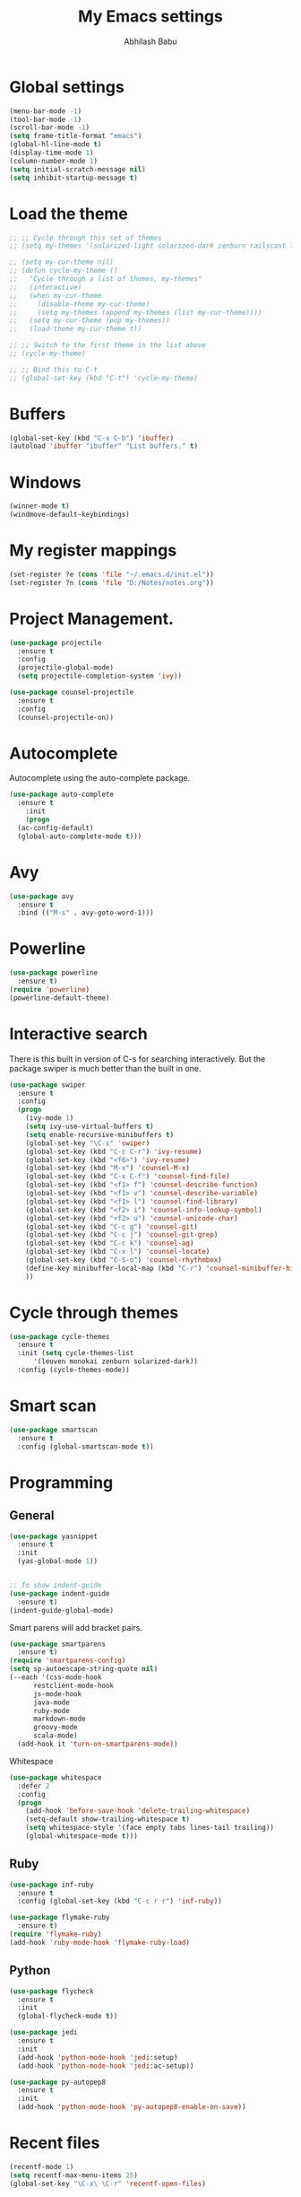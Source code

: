 


#+TITLE: My Emacs settings
#+AUTHOR: Abhilash Babu


* Global settings 
#+BEGIN_SRC emacs-lisp
(menu-bar-mode -1)
(tool-bar-mode -1)
(scroll-bar-mode -1)
(setq frame-title-format "emacs")
(global-hl-line-mode t)
(display-time-mode 1)
(column-number-mode 1)
(setq initial-scratch-message nil)
(setq inhibit-startup-message t)
#+END_SRC

* Load the theme
#+BEGIN_SRC emacs-lisp
  ;; ;; Cycle through this set of themes
  ;; (setq my-themes '(solarized-light solarized-dark zenburn railscast leuven monokai))

  ;; (setq my-cur-theme nil)
  ;; (defun cycle-my-theme ()
  ;;   "Cycle through a list of themes, my-themes"
  ;;   (interactive)
  ;;   (when my-cur-theme
  ;;     (disable-theme my-cur-theme)
  ;;     (setq my-themes (append my-themes (list my-cur-theme))))
  ;;   (setq my-cur-theme (pop my-themes))
  ;;   (load-theme my-cur-theme t))

  ;; ;; Switch to the first theme in the list above
  ;; (cycle-my-theme)

  ;; ;; Bind this to C-t
  ;; (global-set-key (kbd "C-t") 'cycle-my-theme)
#+END_SRC

* Buffers
#+BEGIN_SRC emacs-lisp
  (global-set-key (kbd "C-x C-b") 'ibuffer)
  (autoload 'ibuffer "ibuffer" "List buffers." t)
#+END_SRC

* Windows
#+BEGIN_SRC emacs-lisp
(winner-mode t)
(windmove-default-keybindings)
#+END_SRC

* My register mappings
#+BEGIN_SRC emacs-lisp
(set-register ?e (cons 'file "~/.emacs.d/init.el"))
(set-register ?n (cons 'file "D:/Notes/notes.org"))
#+END_SRC

* Project Management.
#+BEGIN_SRC emacs-lisp
  (use-package projectile
    :ensure t
    :config
    (projectile-global-mode)
    (setq projectile-completion-system 'ivy))

  (use-package counsel-projectile
    :ensure t
    :config
    (counsel-projectile-on))
#+END_SRC
* Autocomplete
Autocomplete using the auto-complete package.
#+BEGIN_SRC emacs-lisp
  (use-package auto-complete
    :ensure t
      :init
      (progn
	(ac-config-default)
	(global-auto-complete-mode t)))
#+END_SRC

* Avy
#+BEGIN_SRC emacs-lisp
    (use-package avy
      :ensure t
      :bind (("M-s" . avy-goto-word-1)))
#+END_SRC

* Powerline
#+BEGIN_SRC emacs-lisp
  (use-package powerline
    :ensure t)
  (require 'powerline)
  (powerline-default-theme)
#+END_SRC
* Interactive search 
There is this built in version of C-s for searching interactively. 
But the package swiper is much better than the built in one. 

#+BEGIN_SRC emacs-lisp
  (use-package swiper
    :ensure t
    :config
    (progn
      (ivy-mode 1)
      (setq ivy-use-virtual-buffers t)
      (setq enable-recursive-minibuffers t)
      (global-set-key "\C-s" 'swiper)
      (global-set-key (kbd "C-c C-r") 'ivy-resume)
      (global-set-key (kbd "<f6>") 'ivy-resume)
      (global-set-key (kbd "M-x") 'counsel-M-x)
      (global-set-key (kbd "C-x C-f") 'counsel-find-file)
      (global-set-key (kbd "<f1> f") 'counsel-describe-function)
      (global-set-key (kbd "<f1> v") 'counsel-describe-variable)
      (global-set-key (kbd "<f1> l") 'counsel-find-library)
      (global-set-key (kbd "<f2> i") 'counsel-info-lookup-symbol)
      (global-set-key (kbd "<f2> u") 'counsel-unicode-char)
      (global-set-key (kbd "C-c g") 'counsel-git)
      (global-set-key (kbd "C-c j") 'counsel-git-grep)
      (global-set-key (kbd "C-c k") 'counsel-ag)
      (global-set-key (kbd "C-x l") 'counsel-locate)
      (global-set-key (kbd "C-S-o") 'counsel-rhythmbox)
      (define-key minibuffer-local-map (kbd "C-r") 'counsel-minibuffer-history)
      ))
#+END_SRC

* Cycle through themes
#+BEGIN_SRC emacs-lisp
  (use-package cycle-themes
    :ensure t
    :init (setq cycle-themes-list
		'(leuven monokai zenburn solarized-dark))
    :config (cycle-themes-mode))
#+END_SRC

* Smart scan
#+BEGIN_SRC emacs-lisp
  (use-package smartscan
    :ensure t
    :config (global-smartscan-mode t))
#+END_SRC

* Programming
** General
#+BEGIN_SRC emacs-lisp
  (use-package yasnippet
    :ensure t
    :init
    (yas-global-mode 1))


  ;; To show indent-guide
  (use-package indent-guide
    :ensure t)
  (indent-guide-global-mode)
#+END_SRC

Smart parens will add bracket pairs.
#+BEGIN_SRC emacs-lisp
  (use-package smartparens
    :ensure t)
  (require 'smartparens-config)
  (setq sp-autoescape-string-quote nil)
  (--each '(css-mode-hook
	    restclient-mode-hook
	    js-mode-hook
	    java-mode
	    ruby-mode
	    markdown-mode
	    groovy-mode
	    scala-mode)
    (add-hook it 'turn-on-smartparens-mode))
#+END_SRC

Whitespace
#+BEGIN_SRC emacs-lisp
  (use-package whitespace
    :defer 2
    :config
    (progn
      (add-hook 'before-save-hook 'delete-trailing-whitespace)
      (setq-default show-trailing-whitespace t)
      (setq whitespace-style '(face empty tabs lines-tail trailing))
      (global-whitespace-mode t)))
#+END_SRC

** Ruby
#+BEGIN_SRC emacs-lisp
  (use-package inf-ruby
    :ensure t
    :config (global-set-key (kbd "C-c r r") 'inf-ruby))

  (use-package flymake-ruby
    :ensure t)
  (require 'flymake-ruby)
  (add-hook 'ruby-mode-hook 'flymake-ruby-load)
#+END_SRC
** Python
#+BEGIN_SRC emacs-lisp
  (use-package flycheck
    :ensure t
    :init
    (global-flycheck-mode t))

  (use-package jedi
    :ensure t
    :init
    (add-hook 'python-mode-hook 'jedi:setup)
    (add-hook 'python-mode-hook 'jedi:ac-setup))

  (use-package py-autopep8
    :ensure t
    :init  
    (add-hook 'python-mode-hook 'py-autopep8-enable-on-save))
#+END_SRC
* Recent files
#+BEGIN_SRC emacs-lisp
  (recentf-mode 1)
  (setq recentf-max-menu-items 25)
  (global-set-key "\C-x\ \C-r" 'recentf-open-files)
#+END_SRC
* Wind move and Frame move
#+BEGIN_SRC emacs-lisp
  (when (fboundp 'windmove-default-keybindings)
    (windmove-default-keybindings))
#+END_SRC
* Treemacs
If the evil mode is installed then there are some additional settings needs to be done.
Refer the github page of the package.

#+BEGIN_SRC emacs-lisp
  (use-package treemacs
    :ensure t
    :defer t
    :config
    (progn
      (setq treemacs-follow-after-init          t
	    treemacs-width                      35
	    treemacs-indentation                2
	    treemacs-git-integration            t
	    treemacs-collapse-dirs              (if (executable-find "python") 3 0)
	    treemacs-silent-refresh             nil
	    treemacs-change-root-without-asking nil
	    treemacs-sorting                    'alphabetic-desc
	    treemacs-show-hidden-files          t
	    treemacs-never-persist              nil
	    treemacs-is-never-other-window      nil
	    treemacs-goto-tag-strategy          'refetch-index)
      (treemacs-follow-mode t)
      (treemacs-filewatch-mode t))
    :bind
    (:map global-map
	  ([f8]         . treemacs-toggle)
	  ("M-0"        . treemacs-select-window)
	  ("C-c 1"      . treemacs-delete-other-windows)))
#+END_SRC

* Move text. 
Move the current line or region up or down using the M-Up and M-Down keys.

#+BEGIN_SRC emacs-lisp
  (use-package move-text
    :ensure t
    :init
    (move-text-default-bindings))
#+END_SRC

* Goto Last change
#+BEGIN_SRC emacs-lisp
  (use-package goto-chng
    :ensure t
    :config
    (global-set-key [(control ?.)] 'goto-last-change)
    (global-set-key [(contorl ?,)] 'goto-last-change-reverse))
#+END_SRC

* smex
#+BEGIN_SRC emacs-lisp
  (use-package smex
    :ensure t)
  (require 'smex)
  (smex-initialize)
#+END_SRC
* Smart Forward
#+BEGIN_SRC emacs-lisp
  (use-package smart-forward
    :ensure t)
  (require 'smart-forward)
  (global-set-key (kbd "M-<up>") 'smart-up)
  (global-set-key (kbd "M-<down>") 'smart-down)
  (global-set-key (kbd "M-<left>") 'smart-backward)
  (global-set-key (kbd "M-<right>") 'smart-forward)
#+END_SRC
